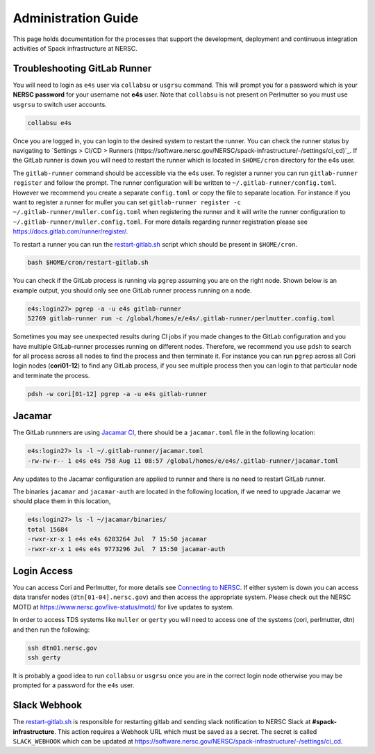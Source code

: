 .. This page is designed to hold documentation for administering the Spack deployment of E4S




Administration Guide
====================

This page holds documentation for the processes that support the development, deployment
and continuous integration activities of Spack infrastructure at NERSC.




Troubleshooting GitLab Runner
-----------------------------

You will need to login as ``e4s`` user via ``collabsu`` or ``usgrsu`` command.
This will prompt you for a password which is your **NERSC password** for your
username not **e4s** user. Note that ``collabsu`` is not present on Perlmutter
so you must use ``usgrsu`` to switch user accounts.

.. code-block::

   collabsu e4s

Once you are logged in, you can login to the desired system to restart the
runner. You can check the runner status by navigating to
`Settings > CI/CD > Runners (https://software.nersc.gov/NERSC/spack-infrastructure/-/settings/ci_cd)`_.
If the GitLab runner is down you will need to restart the runner which is
located in ``$HOME/cron`` directory for the e4s user.


The ``gitlab-runner`` command should be accessible via the e4s user. To register
a runner you can run ``gitlab-runner register`` and follow the prompt. The runner
configuration will be written to ``~/.gitlab-runner/config.toml``. However we
recommend you create a separate ``config.toml`` or copy the file to separate
location. For instance if you want to register a runner for muller you can set
``gitlab-runner register -c ~/.gitlab-runner/muller.config.toml`` when registering
the runner and it will write the runner configuration to
``~/.gitlab-runner/muller.config.toml``. For more details regarding runner
registration please see https://docs.gitlab.com/runner/register/.

To restart a runner you can run the
`restart-gitlab.sh <https://software.nersc.gov/NERSC/spack-infrastructure/-/blob/main/restart-gitlab.sh>`_
script which should be present in ``$HOME/cron``.


.. code-block::

   bash $HOME/cron/restart-gitlab.sh

You can check if the GitLab process is running via ``pgrep`` assuming you are on
the right node. Shown below is an example output, you should only see one GitLab
runner process running on a node.

.. code-block::

   e4s:login27> pgrep -a -u e4s gitlab-runner
   52769 gitlab-runner run -c /global/homes/e/e4s/.gitlab-runner/perlmutter.config.toml

Sometimes you may see unexpected results during CI jobs if you made changes to
the GitLab configuration and you have multiple GitLab-runner processes running
on different nodes. Therefore, we recommend you use ``pdsh`` to search for all
process across all nodes to find the process and then terminate it. For instance
you can run ``pgrep`` across all Cori login nodes (**cori01-12**) to find any
GitLab process, if you see multiple process then you can login to that
particular node and terminate the process.

.. code-block::

   pdsh -w cori[01-12] pgrep -a -u e4s gitlab-runner

Jacamar
-------

The GitLab runnners are using `Jacamar CI <https://gitlab.com/ecp-ci/jacamar-ci>`_,
there should be a ``jacamar.toml`` file in the following location:

.. code-block::

   e4s:login27> ls -l ~/.gitlab-runner/jacamar.toml
   -rw-rw-r-- 1 e4s e4s 758 Aug 11 08:57 /global/homes/e/e4s/.gitlab-runner/jacamar.toml


Any updates to the Jacamar configuration are applied to runner and there is no
need to restart GitLab runner.


The binaries ``jacamar`` and ``jacamar-auth`` are located in the following
location, if we need to upgrade Jacamar we should place them in this location,

.. code-block::

   e4s:login27> ls -l ~/jacamar/binaries/
   total 15684
   -rwxr-xr-x 1 e4s e4s 6283264 Jul  7 15:50 jacamar
   -rwxr-xr-x 1 e4s e4s 9773296 Jul  7 15:50 jacamar-auth


Login Access
------------

You can access Cori and Perlmutter, for more details see `Connecting to NERSC <https://docs.nersc.gov/connect/>`_.
If either system is down you can access data transfer nodes (``dtn[01-04].nersc.gov``)
and then access the appropriate system. Please check out the NERSC MOTD at
https://www.nersc.gov/live-status/motd/ for live updates to system.

In order to access TDS systems like ``muller`` or ``gerty`` you will need to
access one of the systems (cori, perlmutter, dtn) and then run the following:

.. code-block::

   ssh dtn01.nersc.gov
   ssh gerty


It is probably a good idea to run ``collabsu`` or ``usgrsu`` once you are in the
correct login node otherwise you may be prompted for a password for the ``e4s``
user.

Slack Webhook
-------------

The `restart-gitlab.sh <https://software.nersc.gov/NERSC/spack-infrastructure/-/blob/main/restart-gitlab.sh>`_
is responsible for restarting gitlab and sending slack notification to NERSC
Slack at **#spack-infrastructure**.  This action requires a Webhook URL which must
be saved as a secret. The secret is called ``SLACK_WEBHOOK`` which can be updated
at https://software.nersc.gov/NERSC/spack-infrastructure/-/settings/ci_cd.

